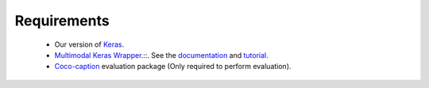 Requirements
============
 - Our version of Keras_.
 - `Multimodal Keras Wrapper`_.::. See the documentation_ and tutorial_.
 - Coco-caption_ evaluation package (Only required to perform evaluation).

.. _Keras: https://github.com/MarcBS/keras
.. _Multimodal Keras Wrapper: https://github.com/lvapeab/multimodal_keras_wrapper
.. _documentation: http://marcbs.github.io/staged_keras_wrapper/
.. _tutorial: http://marcbs.github.io/multimodal_keras_wrapper/tutorial.html
.. _Coco-caption: https://github.com/lvapeab/coco-caption